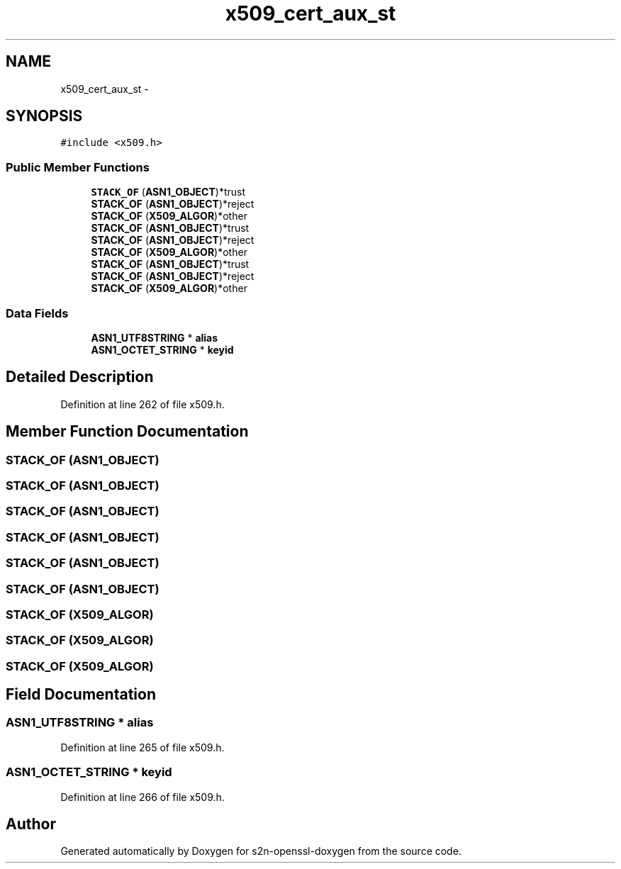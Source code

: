 .TH "x509_cert_aux_st" 3 "Thu Jun 30 2016" "s2n-openssl-doxygen" \" -*- nroff -*-
.ad l
.nh
.SH NAME
x509_cert_aux_st \- 
.SH SYNOPSIS
.br
.PP
.PP
\fC#include <x509\&.h>\fP
.SS "Public Member Functions"

.in +1c
.ti -1c
.RI "\fBSTACK_OF\fP (\fBASN1_OBJECT\fP)*trust"
.br
.ti -1c
.RI "\fBSTACK_OF\fP (\fBASN1_OBJECT\fP)*reject"
.br
.ti -1c
.RI "\fBSTACK_OF\fP (\fBX509_ALGOR\fP)*other"
.br
.ti -1c
.RI "\fBSTACK_OF\fP (\fBASN1_OBJECT\fP)*trust"
.br
.ti -1c
.RI "\fBSTACK_OF\fP (\fBASN1_OBJECT\fP)*reject"
.br
.ti -1c
.RI "\fBSTACK_OF\fP (\fBX509_ALGOR\fP)*other"
.br
.ti -1c
.RI "\fBSTACK_OF\fP (\fBASN1_OBJECT\fP)*trust"
.br
.ti -1c
.RI "\fBSTACK_OF\fP (\fBASN1_OBJECT\fP)*reject"
.br
.ti -1c
.RI "\fBSTACK_OF\fP (\fBX509_ALGOR\fP)*other"
.br
.in -1c
.SS "Data Fields"

.in +1c
.ti -1c
.RI "\fBASN1_UTF8STRING\fP * \fBalias\fP"
.br
.ti -1c
.RI "\fBASN1_OCTET_STRING\fP * \fBkeyid\fP"
.br
.in -1c
.SH "Detailed Description"
.PP 
Definition at line 262 of file x509\&.h\&.
.SH "Member Function Documentation"
.PP 
.SS "STACK_OF (\fBASN1_OBJECT\fP)"

.SS "STACK_OF (\fBASN1_OBJECT\fP)"

.SS "STACK_OF (\fBASN1_OBJECT\fP)"

.SS "STACK_OF (\fBASN1_OBJECT\fP)"

.SS "STACK_OF (\fBASN1_OBJECT\fP)"

.SS "STACK_OF (\fBASN1_OBJECT\fP)"

.SS "STACK_OF (\fBX509_ALGOR\fP)"

.SS "STACK_OF (\fBX509_ALGOR\fP)"

.SS "STACK_OF (\fBX509_ALGOR\fP)"

.SH "Field Documentation"
.PP 
.SS "\fBASN1_UTF8STRING\fP * alias"

.PP
Definition at line 265 of file x509\&.h\&.
.SS "\fBASN1_OCTET_STRING\fP * keyid"

.PP
Definition at line 266 of file x509\&.h\&.

.SH "Author"
.PP 
Generated automatically by Doxygen for s2n-openssl-doxygen from the source code\&.
